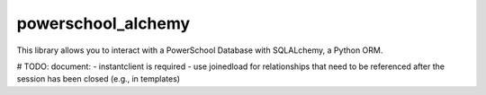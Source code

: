 powerschool_alchemy
########################################

This library allows you to interact with a PowerSchool Database with SQLALchemy, a Python ORM.

# TODO: document:
- instantclient is required
- use joinedload for relationships that need to be referenced after the session has been closed (e.g., in templates)